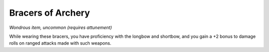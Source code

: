 
.. _srd_Bracers-of-Archery:

Bracers of Archery
------------------------------------------------------


*Wondrous item, uncommon (requires attunement)*

While wearing these bracers, you have proficiency with the longbow and
shortbow, and you gain a +2 bonus to damage rolls on ranged attacks made
with such weapons.

